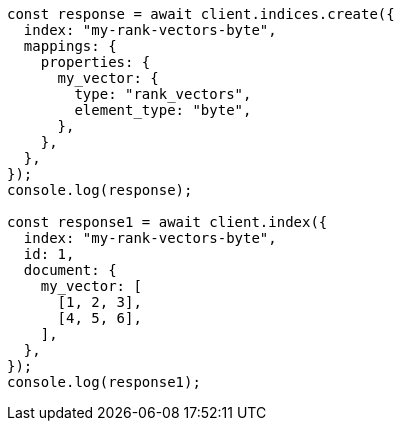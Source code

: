 // This file is autogenerated, DO NOT EDIT
// Use `node scripts/generate-docs-examples.js` to generate the docs examples

[source, js]
----
const response = await client.indices.create({
  index: "my-rank-vectors-byte",
  mappings: {
    properties: {
      my_vector: {
        type: "rank_vectors",
        element_type: "byte",
      },
    },
  },
});
console.log(response);

const response1 = await client.index({
  index: "my-rank-vectors-byte",
  id: 1,
  document: {
    my_vector: [
      [1, 2, 3],
      [4, 5, 6],
    ],
  },
});
console.log(response1);
----
